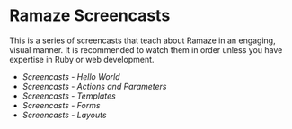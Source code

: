 * Ramaze Screencasts

This is a series of screencasts that teach about Ramaze in an engaging, visual manner.
It is recommended to watch them in order unless you have expertise in Ruby or web development.

 * [[Screencasts/HelloWorld][Screencasts - Hello World]]
 * [[Screencasts/ActionsAndParameters][Screencasts - Actions and Parameters]]
 * [[Screencasts/Templates][Screencasts - Templates]]
 * [[Screencasts/Forms][Screencasts - Forms]]
 * [[Screencasts/Layouts][Screencasts - Layouts]]
